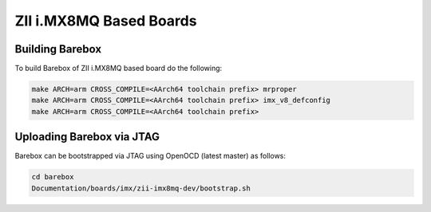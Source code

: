 ZII i.MX8MQ Based Boards
========================

Building Barebox
----------------

To build Barebox of ZII i.MX8MQ based board do the following:

.. code-block:: sh

  make ARCH=arm CROSS_COMPILE=<AArch64 toolchain prefix> mrproper
  make ARCH=arm CROSS_COMPILE=<AArch64 toolchain prefix> imx_v8_defconfig
  make ARCH=arm CROSS_COMPILE=<AArch64 toolchain prefix>

Uploading Barebox via JTAG
--------------------------

Barebox can be bootstrapped via JTAG using OpenOCD (latest master) as
follows:

.. code-block:: sh

  cd barebox
  Documentation/boards/imx/zii-imx8mq-dev/bootstrap.sh

